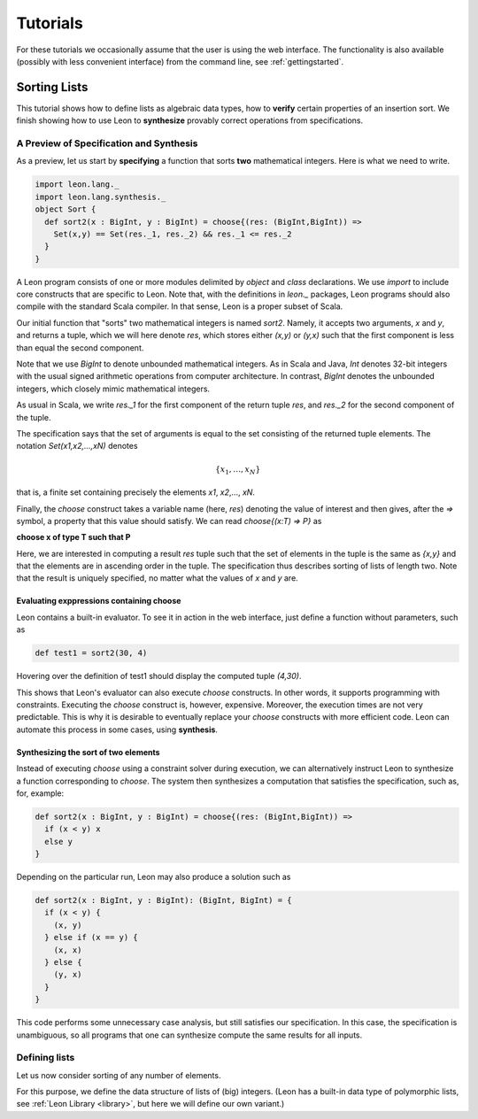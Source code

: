 .. _tutorial:

Tutorials
=========

For these tutorials we occasionally assume that the user is using the web 
interface. The functionality is also available (possibly with less
convenient interface) from the command line, see :ref:`gettingstarted`.

Sorting Lists
-------------

This tutorial shows how to define lists as algebraic data
types, how to **verify** certain properties of an insertion
sort. We finish showing how to use Leon to **synthesize**
provably correct operations from specifications.

A Preview of Specification and Synthesis
^^^^^^^^^^^^^^^^^^^^^^^^^^^^^^^^^^^^^^^^

As a preview, let us start by **specifying** a function that
sorts **two** mathematical integers. Here is what we need
to write.

.. code-block:: scala

  import leon.lang._
  import leon.lang.synthesis._
  object Sort {
    def sort2(x : BigInt, y : BigInt) = choose{(res: (BigInt,BigInt)) =>
      Set(x,y) == Set(res._1, res._2) && res._1 <= res._2
    }
  }

A Leon program consists of one or more modules delimited by
`object` and `class` declarations. We use `import` to
include core constructs that are specific to Leon. Note
that, with the definitions in `leon._` packages, Leon
programs should also compile with the standard Scala
compiler. In that sense, Leon is a proper subset of Scala.

Our initial function that "sorts" two mathematical integers
is named `sort2`.  Namely, it accepts two arguments, `x` and
`y`, and returns a tuple, which we will here denote `res`,
which stores either `(x,y)` or `(y,x)` such that the first
component is less than equal the second component.

Note that we use `BigInt` to denote unbounded mathematical
integers. As in Scala and Java, `Int` denotes 32-bit
integers with the usual signed arithmetic operations from
computer architecture. In contrast, `BigInt` denotes the
unbounded integers, which closely mimic mathematical
integers.

As usual in Scala, we write `res._1` for the first component
of the return tuple `res`, and `res._2` for the second
component of the tuple.

The specification says that the set of arguments is equal to
the set consisting of the returned tuple elements. The
notation `Set(x1,x2,...,xN)` denotes

.. math::

  \{ x_1, \ldots, x_N \}

that is, a finite set containing precisely the elements 
`x1`, `x2`,..., `xN`.

Finally, the `choose` construct takes a variable name (here,
`res`) denoting the value of interest and then gives, after
the `=>` symbol, a property that this value should
satisfy. We can read `choose{(x:T) => P}` as 

**choose x of type T such that P**

Here, we are interested in computing a result `res` tuple
such that the set of elements in the tuple is the same as
`{x,y}` and that the elements are in ascending order in the
tuple.  The specification thus describes sorting of lists of
length two.  Note that the result is uniquely specified, no
matter what the values of `x` and `y` are.

Evaluating exppressions containing choose
.........................................

Leon contains a built-in evaluator. To see it in action in
the web interface, just define a function without
parameters, such as 

.. code-block:: scala

    def test1 = sort2(30, 4)

Hovering over the definition of test1 should display
the computed tuple `(4,30)`.

This shows that Leon's evaluator can also execute `choose`
constructs. In other words, it supports programming
with constraints. Executing the `choose` construct
is, however, expensive. Moreover, the execution times
are not very predictable. This is why it is desirable
to eventually replace your `choose` constructs with
more efficient code. Leon can automate this process
in some cases, using **synthesis**.

Synthesizing the sort of two elements
.....................................

Instead of executing `choose` using a constraint solver
during execution, we can alternatively instruct Leon to
synthesize a function corresponding to `choose`.  The system
then synthesizes a computation that satisfies the
specification, such as, for, example:

.. code-block:: scala

    def sort2(x : BigInt, y : BigInt) = choose{(res: (BigInt,BigInt)) =>
      if (x < y) x
      else y
    }

Depending on the particular run, Leon may also produce a solution such as

.. code-block:: scala

  def sort2(x : BigInt, y : BigInt): (BigInt, BigInt) = {
    if (x < y) {
      (x, y)
    } else if (x == y) {
      (x, x)
    } else {
      (y, x)
    }
  }

This code performs some unnecessary case analysis, but still
satisfies our specification. In this case, the specification
is unambiguous, so all programs that one can synthesize
compute the same results for all inputs.

Defining lists
^^^^^^^^^^^^^^

Let us now consider sorting of any number of elements.

For this purpose, we define the data structure of lists of
(big) integers.  (Leon has a built-in data type of
polymorphic lists, see :ref:`Leon Library <library>`, but
here we will define our own variant.)

